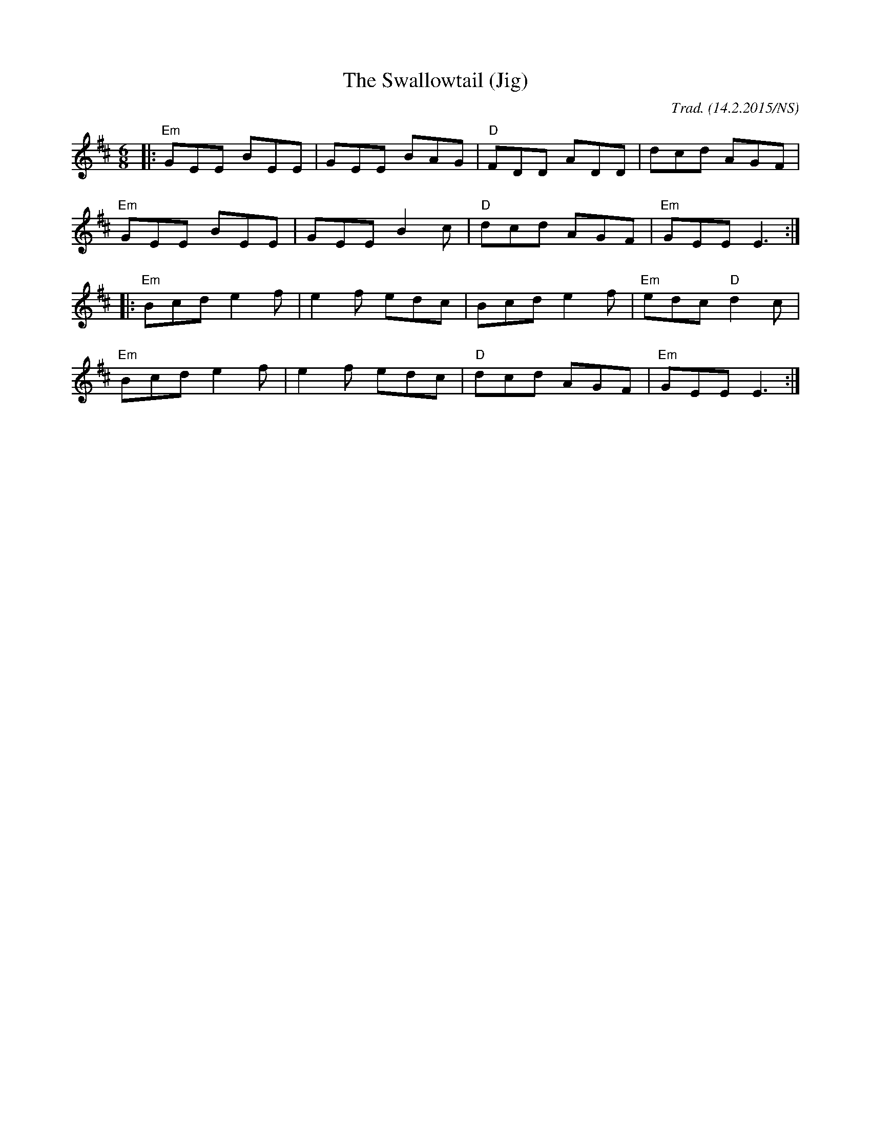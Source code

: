 X:1
T:Swallowtail (Jig), The
R: jig
M:6/8
L:1/8
O:Trad. (14.2.2015/NS)
K:Dmaj
|: "Em" GEE BEE | GEE BAG | "D" FDD ADD |      dcd     AGF |
   "Em" GEE BEE | GEE B2c | "D" dcd AGF | "Em" GEE     E3 :|
|: "Em" Bcd e2f | e2f edc |     Bcd e2f | "Em" edc "D" d2c |
   "Em" Bcd e2f | e2f edc | "D" dcd AGF | "Em" GEE     E3 :|
